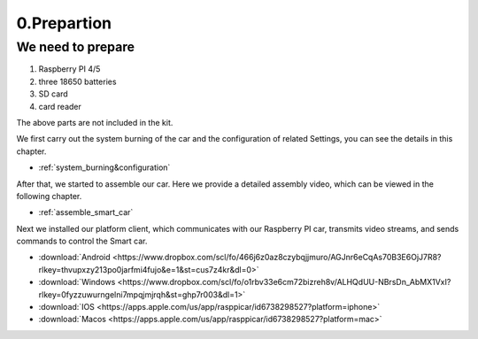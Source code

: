 .. _0_prepartion:

0.Prepartion
==================

We need to prepare
------------------

1. Raspberry PI 4/5
2. three 18650 batteries 
3. SD card
4. card reader

The above parts are not included in the kit.

We first carry out the system burning of the car and the configuration of related 
Settings, you can see the details in this chapter.
  
* :ref:`system_burning&configuration`

After that, we started to assemble our car. Here we provide a detailed assembly 
video, which can be viewed in the following chapter.

* :ref:`assemble_smart_car`

Next we installed our platform client, which communicates with our Raspberry PI 
car, transmits video streams, and sends commands to control the Smart car.

.. image:: ./img/0/APP_Support.png

* :download:`Android <https://www.dropbox.com/scl/fo/466j6z0az8czybqjjmuro/AGJnr6eCqAs70B3E6OjJ7R8?rlkey=thvupxzy213po0jarfmi4fujo&e=1&st=cus7z4kr&dl=0>`
* :download:`Windows <https://www.dropbox.com/scl/fo/o1rbv33e6cm72bizreh8v/ALHQdUU-NBrsDn_AbMX1VxI?rlkey=0fyzzuwurngelni7mpqjmjrqh&st=ghp7r003&dl=1>`
* :download:`IOS   <https://apps.apple.com/us/app/rasppicar/id6738298527?platform=iphone>`
* :download:`Macos <https://apps.apple.com/us/app/rasppicar/id6738298527?platform=mac>`



.. raw:: html

   <iframe width="560" height="315" src="https://www.youtube.com/embed/RiYnucfy_rs?si=82wZxz8_AiiZomA2" title="YouTube video player" frameborder="0" allow="accelerometer; autoplay; clipboard-write; encrypted-media; gyroscope; picture-in-picture; web-share" referrerpolicy="strict-origin-when-cross-origin" allowfullscreen></iframe>